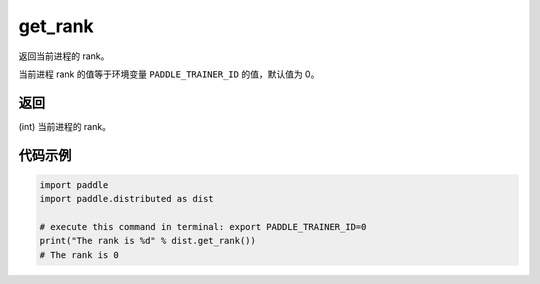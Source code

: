 .. _cn_api_distributed_get_rank:

get_rank
----------

..  py:function:: paddle.distributed.get_rank()

返回当前进程的 rank。

当前进程 rank 的值等于环境变量 ``PADDLE_TRAINER_ID`` 的值，默认值为 0。

返回
:::::::::
(int) 当前进程的 rank。

代码示例
:::::::::
.. code-block:: python

    import paddle
    import paddle.distributed as dist

    # execute this command in terminal: export PADDLE_TRAINER_ID=0
    print("The rank is %d" % dist.get_rank())
    # The rank is 0
